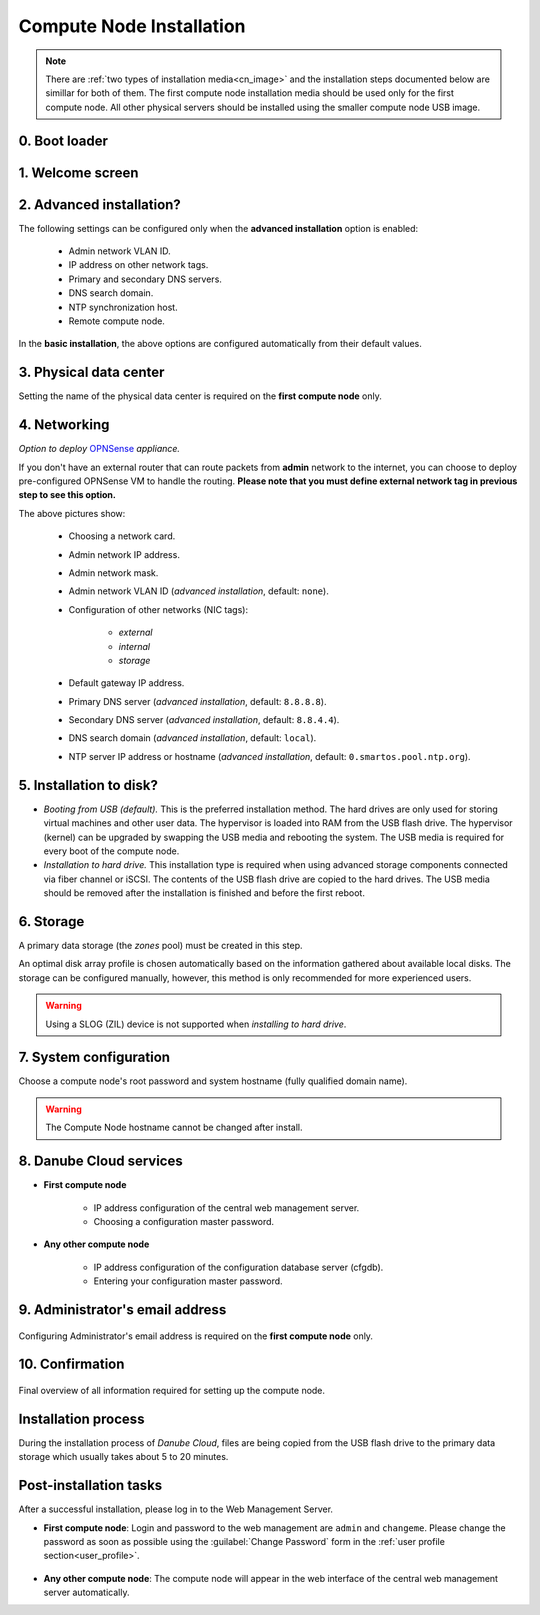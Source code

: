 .. _installation_cn:

Compute Node Installation
*************************

.. note:: There are :ref:`two types of installation media<cn_image>` and the installation steps documented below are simillar for both of them. The first compute node installation media should be used only for the first compute node. All other physical servers should be installed using the smaller compute node USB image.

.. _cn_boot_loader:

0. Boot loader
--------------

.. image:: img/install-00-forth-usbboot.png


.. _cn_install_welcome:

1. Welcome screen
-----------------

.. image:: img/install-01-welcome.png


.. _cn_install_advanced:

2. Advanced installation?
-------------------------

.. image:: img/install-02-advanced-install.png

The following settings can be configured only when the **advanced installation** option is enabled:

    - Admin network VLAN ID.
    - IP address on other network tags.
    - Primary and secondary DNS servers.
    - DNS search domain.
    - NTP synchronization host.
    - Remote compute node.

In the **basic installation**, the above options are configured automatically from their default values.


.. _cn_install_datacenter:

3. Physical data center
-----------------------

.. image:: img/install-02hn-dc-info.png

Setting the name of the physical data center is required on the **first compute node** only.


.. _cn_install_networking:

4. Networking
-------------

.. image:: img/install-03-networking-info.png

.. image:: img/install-04-networking-admin.png

.. image:: img/install-04-networking-nictags.png

.. _cn_install_opnsense:

.. image:: img/install-05-networking-opnsense.png

*Option to deploy* `OPNSense <https://opnsense.org/>`_ *appliance.*

If you don't have an external router that can route packets from **admin** network to the internet, you can choose to deploy pre-configured OPNSense VM to handle the routing. **Please note that you must define external network tag in previous step to see this option.**

.. image:: img/install-05-networking-dns.png

The above pictures show:

    * Choosing a network card.
    * Admin network IP address.
    * Admin network mask.
    * Admin network VLAN ID (*advanced installation*, default: ``none``).
    * Configuration of other networks (NIC tags):

        - *external*
        - *internal*
        - *storage*
    * Default gateway IP address.
    * Primary DNS server (*advanced installation*, default: ``8.8.8.8``).
    * Secondary DNS server (*advanced installation*, default: ``8.8.4.4``).
    * DNS search domain (*advanced installation*, default: ``local``).
    * NTP server IP address or hostname (*advanced installation*, default: ``0.smartos.pool.ntp.org``).


.. _cn_install_hdd:

5. Installation to disk?
------------------------

.. image:: img/install-06-hdd.png

* *Booting from USB (default).* This is the preferred installation method. The hard drives are only used for storing virtual machines and other user data. The hypervisor is loaded into RAM from the USB flash drive. The hypervisor (kernel) can be upgraded by swapping the USB media and rebooting the system. The USB media is required for every boot of the compute node.

* *Installation to hard drive.* This installation type is required when using advanced storage components connected via fiber channel or iSCSI. The contents of the USB flash drive are copied to the hard drives. The USB media should be removed after the installation is finished and before the first reboot.


.. _cn_install_storage:

6. Storage
----------

.. image:: img/install-07-zpool.png

A primary data storage (the *zones* pool) must be created in this step.

An optimal disk array profile is chosen automatically based on the information gathered about available local disks. The storage can be configured manually, however, this method is only recommended for more experienced users.

.. warning:: Using a SLOG (ZIL) device is not supported when *installing to hard drive*.

.. seealso:: A more detailed explanation of :ref:`disk arrays <storage>` and :ref:`disk redundancy <storage_redundancy>` can be found in a separate chapter.


.. _cn_install_system:

7. System configuration
-----------------------

.. image:: img/install-08-system.png

Choose a compute node's root password and system hostname (fully qualified domain name).

.. warning:: The Compute Node hostname cannot be changed after install.


.. _cn_install_esdc:

8. Danube Cloud services
------------------------

- **First compute node**

    .. image:: img/install-09hn-dc-mgmt.png

    * IP address configuration of the central web management server.
    * Choosing a configuration master password.

- **Any other compute node**

    .. image:: img/install-09cn-dc-mgmt.png

    * IP address configuration of the configuration database server (cfgdb).
    * Entering your configuration master password.

.. _cn_install_operator:

9. Administrator's email address
--------------------------------

    .. image:: img/install-10hn-admin-email.png

Configuring Administrator's email address is required on the **first compute node** only.


.. _cn_install_confirm:

10. Confirmation
----------------

    .. image:: img/install-11-summary.png

Final overview of all information required for setting up the compute node.


Installation process
--------------------

During the installation process of *Danube Cloud*, files are being copied from the USB flash drive to the primary data storage which usually takes about 5 to 20 minutes.


Post-installation tasks
-----------------------

After a successful installation, please log in to the Web Management Server.

- **First compute node**: Login and password to the web management are ``admin`` and ``changeme``. Please change the password as soon as possible using the :guilabel:`Change Password` form in the :ref:`user profile section<user_profile>`.

    .. seealso:: Please have a look at the :ref:`post-installation section in this chapter <first_steps>`.

- **Any other compute node**: The compute node will appear in the web interface of the central web management server automatically.

.. seealso:: How to change the password used for accessing the Compute Node is described in the :ref:`root password change <root_password_change>` section.

